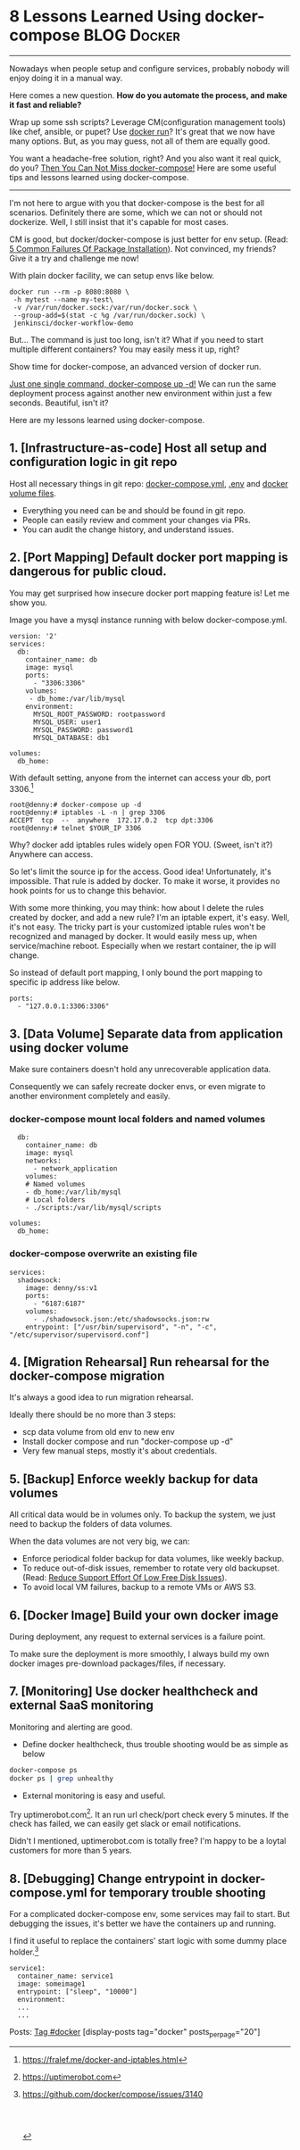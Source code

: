 * 8 Lessons Learned Using docker-compose                        :BLOG:Docker:
  :PROPERTIES:
  :type:     DevOps,Docker,Tool
  :END:
---------------------------------------------------------------------
Nowadays when people setup and configure services, probably nobody will enjoy doing it in a manual way.

Here comes a new question. *How do you automate the process, and make it fast and reliable?*

Wrap up some ssh scripts? Leverage CM(configuration management tools) like chef, ansible, or pupet? Use _docker run_? It's great that we now have many options. But, as you may guess, not all of them are equally good.

You want a headache-free solution, right? And you also want it real quick, do you? [[color:#c7254e][Then You Can Not Miss docker-compose!]] Here are some useful tips and lessons learned using docker-compose.

[[image-blog:8 Lessons Learned Using docker-compose][https://www.dennyzhang.com/wp-content/uploads/denny/docker-compose.jpg]]
---------------------------------------------------------------------

I'm not here to argue with you that docker-compose is the best for all scenarios. Definitely there are some, which we can not or should not dockerize. Well, I still insist that it's capable for most cases.

CM is good, but docker/docker-compose is just better for env setup. (Read: [[https://www.dennyzhang.com/installation_failure][5 Common Failures Of Package Installation]]). Not convinced, my friends? Give it a try and challenge me now!

With plain docker facility, we can setup envs like below.
#+BEGIN_EXAMPLE
docker run --rm -p 8080:8080 \
 -h mytest --name my-test\
 -v /var/run/docker.sock:/var/run/docker.sock \
 --group-add=$(stat -c %g /var/run/docker.sock) \
 jenkinsci/docker-workflow-demo
#+END_EXAMPLE

But... The command is just too long, isn't it? What if you need to start multiple different containers? You may easily mess it up, right?

Show time for docker-compose, an advanced version of docker run.

[[color:#c7254e][Just one single command, docker-compose up -d!]] We can run the same deployment process against another new environment within just a few seconds. Beautiful, isn't it?

[[image-blog:8 Lessons Learned Using docker-compose][https://www.dennyzhang.com/wp-content/uploads/denny/docker-compose-logic.png]]

Here are my lessons learned using docker-compose.
** 1. [Infrastructure-as-code] Host all setup and configuration logic in git repo
Host all necessary things in git repo: [[color:#c7254e][docker-compose.yml]], [[color:#c7254e][.env]] and [[color:#c7254e][docker volume files]].
- Everything you need can be and should be found in git repo.
- People can easily review and comment your changes via PRs.
- You can audit the change history, and understand issues.
** 2. [Port Mapping] Default docker port mapping is dangerous for public cloud.
You may get surprised how insecure docker port mapping feature is! Let me show you.

Image you have a mysql instance running with below docker-compose.yml.
#+BEGIN_EXAMPLE
version: '2'
services:
  db:
    container_name: db
    image: mysql
    ports:
      - "3306:3306"
    volumes:
     - db_home:/var/lib/mysql
    environment:
      MYSQL_ROOT_PASSWORD: rootpassword
      MYSQL_USER: user1
      MYSQL_PASSWORD: password1
      MYSQL_DATABASE: db1

volumes:
  db_home:
#+END_EXAMPLE

With default setting, anyone from the internet can access your db, port 3306.[1]
#+BEGIN_EXAMPLE
root@denny:# docker-compose up -d
root@denny:# iptables -L -n | grep 3306
ACCEPT  tcp  --  anywhere  172.17.0.2  tcp dpt:3306
root@denny:# telnet $YOUR_IP 3306
#+END_EXAMPLE

Why? docker add iptables rules widely open FOR YOU. (Sweet, isn't it?) Anywhere can access.

So let's limit the source ip for the access. Good idea! Unfortunately, it's impossible. That rule is added by docker. To make it worse, it provides no hook points for us to change this behavior.

With some more thinking, you may think: how about I delete the rules created by docker, and add a new rule? I'm an iptable expert, it's easy. Well, it's not easy. The tricky part is your customized iptable rules won't be recognized and managed by docker. It would easily mess up, when service/machine reboot. Especially when we restart container, the ip will change.

So instead of default port mapping, I only bound the port mapping to specific ip address like below.
#+BEGIN_EXAMPLE
    ports:
      - "127.0.0.1:3306:3306"
#+END_EXAMPLE
** 3. [Data Volume] Separate data from application using docker volume
Make sure containers doesn't hold any unrecoverable application data.

Consequently we can safely recreate docker envs, or even migrate to another environment completely and easily.
*** docker-compose mount local folders and named volumes
#+BEGIN_EXAMPLE
  db:
    container_name: db
    image: mysql
    networks:
      - network_application
    volumes:
    # Named volumes
    - db_home:/var/lib/mysql
    # Local folders
    - ./scripts:/var/lib/mysql/scripts

volumes:
  db_home:
#+END_EXAMPLE
*** docker-compose overwrite an existing file
    CLOSED: [2017-04-24 Mon 11:32]
#+BEGIN_EXAMPLE
services:
  shadowsock:
    image: denny/ss:v1
    ports:
      - "6187:6187"
    volumes:
      - ./shadowsock.json:/etc/shadowsocks.json:rw
    entrypoint: ["/usr/bin/supervisord", "-n", "-c", "/etc/supervisor/supervisord.conf"]
#+END_EXAMPLE
** 4. [Migration Rehearsal] Run rehearsal for the docker-compose migration
It's always a good idea to run migration rehearsal.

Ideally there should be no more than 3 steps:
- scp data volume from old env to new env
- Install docker compose and run "docker-compose up -d"
- Very few manual steps, mostly it's about credentials.
** 5. [Backup] Enforce weekly backup for data volumes
All critical data would be in volumes only. To backup the system, we just need to backup the folders of data volumes.

When the data volumes are not very big, we can:
- Enforce periodical folder backup for data volumes, like weekly backup.
- To reduce out-of-disk issues, remember to rotate very old backupset. (Read: [[https://www.dennyzhang.com/low_disk][Reduce Support Effort Of Low Free Disk Issues]]).
- To avoid local VM failures, backup to a remote VMs or AWS S3.
** 6. [Docker Image] Build your own docker image
During deployment, any request to external services is a failure point.

To make sure the deployment is more smoothly, I always build my own docker images pre-download packages/files, if necessary.
** 7. [Monitoring] Use docker healthcheck and external SaaS monitoring
Monitoring and alerting are good.

- Define docker healthcheck, thus trouble shooting would be as simple as below
#+BEGIN_SRC sh
docker-compose ps
docker ps | grep unhealthy
#+END_SRC

- External monitoring is easy and useful.

Try uptimerobot.com[2]. It an run url check/port check every 5 minutes. If the check has failed, we can easily get slack or email notifications.

Didn't I mentioned, uptimerobot.com is totally free? I'm happy to be a loytal customers for more than 5 years.
** 8. [Debugging] Change entrypoint in docker-compose.yml for temporary trouble shooting
For a complicated docker-compose env, some services may fail to start. But debugging the issues, it's better we have the containers up and running.

I find it useful to replace the containers' start logic with some dummy place holder.[3]
#+BEGIN_EXAMPLE
  service1:
    container_name: service1
    image: someimage1
    entrypoint: ["sleep", "10000"]
    environment:
    ...
    ...
#+END_EXAMPLE

Posts: [[https://www.dennyzhang.com/tag/docker][Tag #docker]]
[display-posts tag="docker" posts_per_page="20"]

[1] https://fralef.me/docker-and-iptables.html
[2] https://uptimerobot.com
[3] https://github.com/docker/compose/issues/3140
#+BEGIN_HTML
<a href="https://github.com/dennyzhang/www.dennyzhang.com/tree/master/posts/shell_to_python"><img align="right" width="200" height="183" src="https://www.dennyzhang.com/wp-content/uploads/denny/watermark/github.png" /></a>

<div id="the whole thing" style="overflow: hidden;">
<div style="float: left; padding: 5px"> <a href="https://www.linkedin.com/in/dennyzhang001"><img src="https://www.dennyzhang.com/wp-content/uploads/sns/linkedin.png" alt="linkedin" /></a></div>
<div style="float: left; padding: 5px"><a href="https://github.com/dennyzhang"><img src="https://www.dennyzhang.com/wp-content/uploads/sns/github.png" alt="github" /></a></div>
<div style="float: left; padding: 5px"><a href="https://www.dennyzhang.com/slack" target="_blank" rel="nofollow"><img src="https://slack.dennyzhang.com/badge.svg" alt="slack"/></a></div>
</div>

<br/><br/>
<a href="http://makeapullrequest.com" target="_blank" rel="nofollow"><img src="https://img.shields.io/badge/PRs-welcome-brightgreen.svg" alt="PRs Welcome"/></a>
#+END_HTML
* org-mode configuration                                           :noexport:
#+STARTUP: overview customtime noalign logdone showall
#+DESCRIPTION: 
#+KEYWORDS: 
#+AUTHOR: Denny Zhang
#+EMAIL:  denny@dennyzhang.com
#+TAGS: noexport(n)
#+PRIORITIES: A D C
#+OPTIONS:   H:3 num:t toc:nil \n:nil @:t ::t |:t ^:t -:t f:t *:t <:t
#+OPTIONS:   TeX:t LaTeX:nil skip:nil d:nil todo:t pri:nil tags:not-in-toc
#+EXPORT_EXCLUDE_TAGS: exclude noexport
#+SEQ_TODO: TODO HALF ASSIGN | DONE BYPASS DELEGATE CANCELED DEFERRED
#+LINK_UP:   
#+LINK_HOME: 
* misc                                                             :noexport:
** #  --8<-------------------------- separator ------------------------>8--
** BYPASS docker-compose mount volume and change file ownership or file mode: change underline folder priviledge in docker host
   CLOSED: [2017-05-11 Thu 23:49]
** basic use
| Name                                       | Summary                             |
|--------------------------------------------+-------------------------------------|
| docker-compose up                          |                                     |
| docker-compose up -d                       |                                     |
| docker-compose -f docker-compose-vm.yml up |                                     |
| docker-compose stop                        |                                     |
|--------------------------------------------+-------------------------------------|
| docker-compose down                        | remove all containers and networks  |
| docker-compose down --volumes              | remove everything including volumes |
|--------------------------------------------+-------------------------------------|
| docker-compose ps                          |                                     |
| docker-compose logs $container_name        |                                     |
** avoid check-in credentials
** Setup env via Docker
*** Step1: Credentials and code
root@carol-repo:/data/initial_setup/mdmdevops# git status
On branch master
Your branch is up-to-date with 'origin/master'.

Untracked files:
  (use "git add <file>..." to include in what will be committed)

        misc/repo.carol.ai/pre_setup/BACKUPSET_2017-03-25_14-41_.zip
        misc/repo.carol.ai/pre_setup/git_doc
        misc/repo.carol.ai/pre_setup/git_documentation
        misc/repo.carol.ai/pre_setup/git_www
        misc/repo.carol.ai/pre_setup/mdm_id_rsa
        misc/repo.carol.ai/pre_setup/server.ca-bundle
        misc/repo.carol.ai/pre_setup/server.crt
        misc/repo.carol.ai/pre_setup/server.key
        misc/repo.carol.ai/pre_setup/totvslabs.htpasswd
**** Folder hireachy
root@carol-repo:/data# ls -lth /data
total 28K
drwxr-xr-x  3 root root 4.0K Apr 19 16:44 initial_setup
drwxr-xr-x  6 root root 4.0K Mar 25 13:43 docker_volume
drwx--x--x 11 root root 4.0K Mar 22 20:51 docker_data
*** Step2: Running data: docker volume
*** Step3: Define docker-compose to customize the deployment
*** Step4: Run daily folder backup
*** Step5: Create crontab and regular monitoring via uptimerobot.com
Use docker healthcheck
** TODO [#A] Setup denny blog image <2017-03-07 15:53 UTC +8>
https://hub.docker.com/_/wordpress/
https://docs.docker.com/compose/wordpress/

# install docker
wget -qO- https://get.docker.com/ | sh

# install docker-compose
curl -L "https://github.com/docker/compose/releases/download/1.10.0/docker-compose-$(uname -s)-$(uname -m)" -o /usr/local/bin/docker-compose
chmod +x /usr/local/bin/docker-compose

mkdir /root/devopsblog
cd  /root/devopsblog
>  docker-compose.yml && vi docker-compose.yml

docker-compose up -d
docker-compose ps

curl http://localhost:80

docker exec -it devopsblog_wordpress_1 bash
*** docker-compose.yml
version: '2'

services:
   db:
     image: mysql:5.7
     volumes:
       - db_data:/var/lib/mysql
     restart: always
     environment:
       MYSQL_ROOT_PASSWORD: denny123
       MYSQL_DATABASE: devopsblog
       MYSQL_USER: devopsblog
       MYSQL_PASSWORD: devopsBLOG2015

   wordpress:
     depends_on:
       - db
     image: wordpress:latest
     ports:
       - "80:80"
     restart: always
     environment:
       WORDPRESS_DB_HOST: db:3306
       WORDPRESS_DB_PASSWORD: denny123
volumes:
    db_data:
*** #  --8<-------------------------- separator ------------------------>8--
*** install basic packages in both container
docker exec -it devopsblog_wordpress_1 bash
apt-get -y update
apt-get install -y vim cron curl
apt-get install -y git

docker exec -it devopsblog_wordpress_1 bash
apt-get -y update
apt-get install -y vim cron curl
*** restore data of mysql
scp mysql-dennyblog-20170307.sql root@www.dennyzhang.com:/root/

docker cp /root/mysql-dennyblog-20170307.sql devopsblog_db_1:/root/

docker exec -it devopsblog_db_1 bash
mysql -udevopsblog -pdevopsBLOG2015 devopsblog < /root/mysql-dennyblog*.sql
*** login apache container
docker exec -it devopsblog_wordpress_1 bash


mkdir -p /root/.ssh
cat > /root/.ssh/id_rsa <<EOF
-----BEGIN RSA PRIVATE KEY-----
MIIEogIBAAKCAQEAmq/enTWEkWu6VXZ6wrBV6fv3098AAkFOAFxW2xkZmsgAp81r
3o9u+W+OBREJ4+BeST74/wvHPA0/BEsDly7QZqM9U9jJBe9pFt8aepCPfupuiWp9
V+8ZQw3EXWjky69c77BvI542FVdLs85Q98QrDuRmiIddNmyR8b8VPaF2NiMKlDiO
9T/VGPs8xYlCinph1AzybfaPEFWkbRb5E4rrhotF5Zv7Ol9hKz519Z8kSfyOa3yj
9EceP++a3yEpg3ifvGl+sBL51CmawsBbLZX4Vkx/DmQRY0crQ8JGEA2RS8JOrIUz
Dn+1l29PqyHflCnJ+koeiuZJEARIXEZnsd0apQIDAQABAoIBAAENfVhYiuRqdUQr
oD4+8Pa8rj0U4W0igKNj/XtUOmZhQg/iR/+lvj2YUsEaEpUoa7vX393seJiiBnHD
CO04dlacecheS0/tBywOrKF05mUYt1PcE6pLiEJ6j4GLOzNfqCRBcSAu7XNLusoo
d0iYXyqkx0XalfnO11dr03st5B4OMEiAk03QySjILDlOQkjqhUzPvpFSe6xjNMdd
+p5VmePDK2MEKYrQPjlx1wHvAElcpi1PDclW7av3o1FBpqX3Sn3KEoZu1YmyaANy
dXfrFtPve5FIuSM2nh3/Qjna6j+qTD+9dM20XIAf9E1JrEEYI0rBhGeBSC/1wFn3
O94ezQECgYEAzYEswFIfotoLU0vK6o1gJELDYTciZ815fOIM6OA1PdTeJUBBOtyG
dDkROHA2/QZtANQzPcA83Y7dc5us8BNwTfU5qZB7CBAIXuenysoRBQ44E/7Fa0qQ
qTdh+rAmxzaF+y496wk0CzMo5/z0ttxkHOC8OUixtK2I+3gH5FU3yGECgYEAwLIf
byFaLwzPMPMnC4wjTN/mDJWCEz7pQsQA4z/WH7WpBiK+TigD9ANcDEm08RmyQdkp
xmhv17YPHrbYJ0ovFpxjT6rd/PDu44udNFVsahVj6gwCR/+ZC3QNgvyFJryG/oVV
5KDApF9sCyD9NOfDKJGgvsnY6usgblhtrQ9Y6MUCgYB4dt1Vy44x92EmLcrAHama
9+vyA9DOSnuJwjTRGgT7vtmNupHCQF0sqfs3O0hwoCCrmLiE3TiQo9ualkoU3UA6
4qIvjLsiKcvOXjtUu4iojwI+bl0pnKcaGpX7zuCcbJCzghLXwShZ3F6BRx3oR18E
MpUDe2J4SDWBO4ZcybuOYQKBgDaVPho4lFcnhbkT50d6FrW75mpCH2pcM67Z3naA
qqKozowSY124MAZ6vSQt7Lcu1DOa1B6DjsrHo1jL6kaW2OfKvMbgW6k+hiyma41b
dS5HiNnPNQY3/J4l7X3hEcZ7OLH4CvCMKIVnEi/E1HScAcgIGERy4KMKn1Eic07G
PiURAoGAJHFs7V+9DJV7L526PeUE+WXaqwxRk6stuiI8nDLiMFVbfidvG2pRndsh
dDkeXigLp+f/7UukzYfSFQBgIYywUg4Cg5nZU+f9k/wCOQueeGkOdM+yVd5yimRf
oIrXWFU0OwA0/FqzUkV6KNbZRJ+SzJIlsstJQhE21R5bK+YeBzo=
-----END RSA PRIVATE KEY-----
EOF

chmod 600 /root/.ssh/id_rsa
*** setup apache2 vhost
cd /etc/apache2/sites-enabled/
rm -rf *
cat > /etc/apache2/sites-enabled/devops-blog.conf <<EOF
<VirtualHost *:80>
	# The ServerName directive sets the request scheme, hostname and port that
	# the server uses to identify itself. This is used when creating
	# redirection URLs. In the context of virtual hosts, the ServerName
	# specifies what hostname must appear in the request's Host: header to
	# match this virtual host. For the default virtual host (this file) this
	# value is not decisive as it is used as a last resort host regardless.
	# However, you must set it for any further virtual host explicitly.
	ServerName www.dennyzhang.com
        ServerAlias dennyzhang.com

	ServerAdmin webmaster@localhost
	DocumentRoot /var/www/devops_blog
        <Directory /var/www/devops_blog>
            Options All
            AllowOverride All
            Require all granted
        </Directory>

	# Available loglevels: trace8, ..., trace1, debug, info, notice, warn,
	# error, crit, alert, emerg.
	# It is also possible to configure the loglevel for particular
	# modules, e.g.
	#LogLevel info ssl:warn

	ErrorLog \${APACHE_LOG_DIR}/dennyzhang_blog_error.log
	CustomLog \${APACHE_LOG_DIR}/dennyzhang_blog_access.log combined

	# For most configuration files from conf-available/, which are
	# enabled or disabled at a global level, it is possible to
	# include a line for only one particular virtual host. For example the
	# following line enables the CGI configuration for this host only
	# after it has been globally disabled with "a2disconf".
	#Include conf-available/serve-cgi-bin.conf
    <IfModule sapi_apache2.c>
        php_admin_flag engine on
    </IfModule>
    <IfModule mod_php5.c>
        php_admin_flag engine on
    </IfModule>
    <IfModule mod_headers.c>
     Header set Connection keep-alive
    </IfModule>
    <IfModule mod_alias.c>
     RedirectMatch 403 favicon.ico
    </IfModule>
    <IfModule mod_rewrite.c>
      <Directory /var/www/denny_blog/>
        RewriteEngine On
        RewriteBase /
        RewriteRule ^index\.php\$ - [L]
        RewriteCond %{REQUEST_FILENAME} !-f
        RewriteCond %{REQUEST_FILENAME} !-d
        RewriteRule . /index.php [L]
     </Directory>
    </IfModule>

    <IfModule mod_mime.c>
    AddType application/x-javascript .js
    AddType text/css .css
    </IfModule>

    <IfModule mod_deflate.c>
     AddOutputFilterByType DEFLATE text/css application/x-javascript text/x-component text/html text/richtext image/svg+xml text/plain text/xsd text/xsl text/xml image/x-icon application/javascript image/png
     </IfModule>
     <IfModule mod_setenvif.c>
      BrowserMatch ^Mozilla/4 gzip-only-text/html
      BrowserMatch ^Mozilla/4\.0[678] no-gzip
      BrowserMatch \bMSIE !no-gzip !gzip-only-text/html
     </IfModule>
     <IfModule mod_headers.c>
      Header append Vary User-Agent env=!dont-vary
     </IfModule>
</VirtualHost>
EOF
*** checkout git clone
docker exec -it devopsblog_wordpress_1 bash

cd /var/www/
git clone git@bitbucket.org:lrpdevops/devops_blog.git

cd /var/www/devops_blog
git branch --set-upstream-to=origin/master master
chown www-data:www-data -R /var/www/devops_blog
*** enable Apache2 modules
docker exec -it devopsblog_wordpress_1 bash

a2enmod proxy
a2enmod proxy_http
a2enmod rewrite

service apache2 reload

curl http://localhost:80
*** #  --8<-------------------------- separator ------------------------>8--
*** define crontab
# Pull git code update

# Perform local backup
docker exec -it devopsblog_db_1 bash

mkdir -p /opt/devops

cat > /opt/devops/backup_wp_mysql.sh << EOF
#!/bin/bash -e
date

echo "Backup mysql"
mysqldump -udevopsblog -pdevopsBLOG2015 devopsblog > /opt/devops/mysql-devopsblog.sql

echo "Perform remote backup"
scp /opt/devops/mysql-devopsblog.sql root@104.236.159.226:/data/backup/

date
EOF

echo "bash /opt/devops/backup_wp_mysql.sh >> /var/log/backup_wp_sql.log" > /etc/cron.daily/backup_db

ps -ef | grep cron
crontab -l
# Copy to remote server
** DONE install docker compose
   CLOSED: [2017-02-18 Sat 00:23]
curl -L "https://github.com/docker/compose/releases/download/1.10.0/docker-compose-$(uname -s)-$(uname -m)" -o /usr/local/bin/docker-compose
chmod +x /usr/local/bin/docker-compose
** DONE docker-compose to auto source env sh: .env
   CLOSED: [2017-02-18 Sat 00:23]
** #  --8<-------------------------- separator ------------------------>8--
** TODO redirect docker-compose output to logfile
** #  --8<-------------------------- separator ------------------------>8--
** TODO docker build?
https://github.com/nubs/overthemonkey.com/blob/3b8fe468d0c478b2b88e54f79e32f3dfef96d6bd/docker-compose.yml
** TODO Docker containers log
https://stefanprodan.com//2017/docker-log-transport-and-aggregation-at-scale/
** TODO docker-compose run? docker-compose build?
https://docs.docker.com/compose/django/
** #  --8<-------------------------- separator ------------------------>8--
** DONE docker-compose.yml volume mount local folder: You can mount a relative path on the host,
   CLOSED: [2017-03-23 Thu 11:26]
http://stackoverflow.com/questions/34447607/docker-compose-not-mounting-volumes

In addition to @VonC answer, it's different when using docker-compose since the docs mention

You can mount a relative path on the host, which will expand relative to the directory of the Compose configuration file being used. Relative paths should always begin with . or ..

#+BEGIN_EXAMPLE
version: '2'
services:
  official-jenkins:
    container_name: official-jenkins
    build:
      context: .
    command: /usr/bin/supervisord -n -c /etc/supervisor/supervisord.conf
    volumes:
    - ../../../../../docker_volume/jenkins_repo_volume:/var/www/repo/
    - ../../../../../docker_volume/jenkins_backup_volume/:/var/lib/jenkins/backup/
    ports:
    - "18000:18000"
    - "18080:18080"
#+END_EXAMPLE
** TODO docker-compose remove images generated by docker-compose build
** DONE docker-compose bind /etc/hosts: extra_hosts
   CLOSED: [2017-03-23 Thu 13:54]
https://docs.docker.com/compose/compose-file/#extrahosts
version: '2'
services:
  http-repo:
    container_name: http-repo
    hostname: http-repo
    extra_hosts:
    - "www.totvslabs.com:127.0.0.1"
    - "doc.carol.ai:127.0.0.1"
    - "docs.carol.ai:127.0.0.1"
    - "prod-doc.carol.ai:127.0.0.1"
    - "prod-docs.carol.ai:127.0.0.1"
    - "repo.carol.ai:127.0.0.1"
** DONE docker-compose specify container hostname
   CLOSED: [2017-03-23 Thu 13:52]
https://docs.docker.com/compose/compose-file/#domainname-hostname-ipc-macaddress-privileged-readonly-restart-shmsize-stdinopen-tty-user-workingdir
http://stackoverflow.com/questions/29924843/how-do-i-set-hostname-in-docker-compose
#+BEGIN_EXAMPLE
version: '2'
services:
  official-jenkins:
    container_name: official-jenkins
    hostname: official-jenkins
    build:
      context: .
    command: /usr/bin/supervisord -n -c /etc/supervisor/supervisord.conf
    volumes:
    - ../../../../../docker_volume/jenkins_repo_volume:/var/www/repo/
    - ../../../../../docker_volume/jenkins_backup_volume/:/var/lib/jenkins/backup/
    ports:
    - "18000:18000"
    - "18080:18080"
#+END_EXAMPLE
** TODO How to start a stopped Docker container with a different command?
http://stackoverflow.com/questions/32353055/how-to-start-a-stopped-docker-container-with-a-different-command
vi /var/lib/docker/containers/923...4f6/config.json

#  --8<-------------------------- separator ------------------------>8--
The accepted answer is too complicated.

Find your stopped container id

docker ps -a
Commit the stopped container:

docker commit $CONTAINER_ID user/test_image
Start/run with a different entry point:

docker run -ti --entrypoint=sh user/test_image
Entrypoint argument description: https://docs.docker.com/engine/reference/run/#/entrypoint-default-command-to-execute-at-runtime

Source: (last comment) https://github.com/docker/docker/issues/18078
** DONE docker external link
   CLOSED: [2017-04-19 Wed 19:09]
http://docs.master.dockerproject.org/compose/compose-file/#/external-1
https://serverfault.com/questions/827962/how-external-links-in-docker-compose-works

docker network ls

